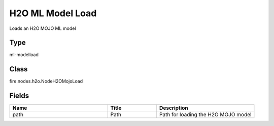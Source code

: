 H2O ML Model Load
=========== 

Loads an H2O MOJO ML model

Type
--------- 

ml-modelload

Class
--------- 

fire.nodes.h2o.NodeH2OMojoLoad

Fields
--------- 

.. list-table::
      :widths: 10 5 10
      :header-rows: 1

      * - Name
        - Title
        - Description
      * - path
        - Path
        - Path for loading the H2O MOJO model




